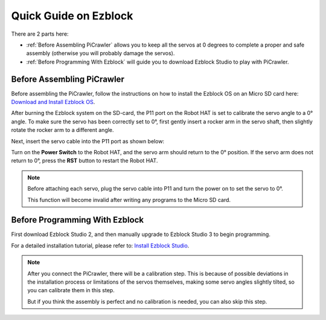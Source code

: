 Quick Guide on Ezblock
===========================

There are 2 parts here:

* :ref:`Before Assembling PiCrawler` allows you to keep all the servos at 0 degrees to complete a proper and safe assembly (otherwise you will probably damage the servos).
* :ref:`Before Programming With Ezblock` will guide you to download Ezblock Studio to play with PiCrawler.

Before Assembling PiCrawler
-----------------------------

Before assembling the PiCrawler, follow the instructions on how to install the Ezblock OS on an Micro SD card here: `Download and Install Ezblock OS <https://docs.sunfounder.com/projects/ezblock3/en/latest/quick_user_guide_for_ezblock3.html#download-and-install-ezblock-os>`_.

After burning the Ezblock system on the SD-card, the P11 port on the Robot HAT is set to calibrate the servo angle to a 0° angle. To make sure the servo has been correctly set to 0°, first gently insert a rocker arm in the servo shaft, then slightly rotate the rocker arm to a different angle.

.. image:: media/servo_arm.png

Next, insert the servo cable into the P11 port as shown below:

.. image:: media/pin11_connect.png
    :width: 600

Turn on the **Power Switch** to the Robot HAT, and the servo arm should return to the 0° position. If the servo arm does not return to 0°, press the **RST** button to restart the Robot HAT.

.. note::

    Before attaching each servo, plug the servo cable into P11 and turn the power on to set the servo to 0°.

    This function will become invalid after writing any programs to the Micro SD card.



Before Programming With Ezblock
-------------------------------------


First download Ezblock Studio 2, and then manually upgrade to Ezblock Studio 3 to begin programming. 

For a detailed installation tutorial, please refer to: `Install Ezblock Studio <https://docs.sunfounder.com/projects/ezblock3/en/latest/quick_user_guide_for_ezblock3.html#install-ezblock-studio>`_.

.. note::

    After you connect the PiCrawler, there will be a calibration step. This is because of possible deviations in the installation process or limitations of the servos themselves, making some servo angles slightly tilted, so you can calibrate them in this step.
    
    But if you think the assembly is perfect and no calibration is needed, you can also skip this step.
